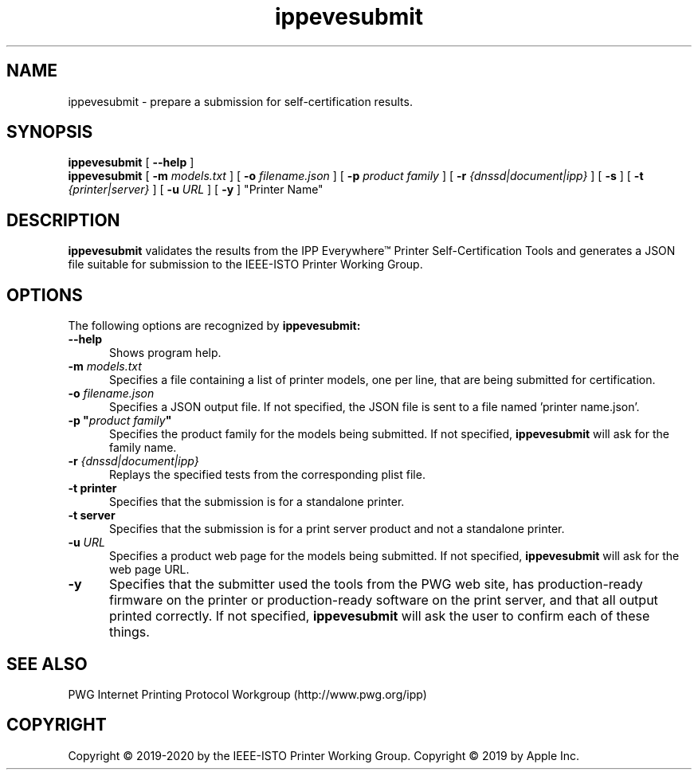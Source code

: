 .\"
.\" ippevesubmit man page.
.\"
.\" Copyright © 2019-2020 by the IEEE-ISTO Printer Working Group.
.\" Copyright © 2019 by Apple Inc.
.\"
.\" Licensed under Apache License v2.0.  See the file "LICENSE" for more
.\" information.
.\"
.TH ippevesubmit 1 "IPP Everywhere Tools" "2020-10-07" "ISTO-PWG"
.SH NAME
ippevesubmit \- prepare a submission for self-certification results.
.SH SYNOPSIS
.B ippevesubmit
[
.B \-\-help
]
.br
.B ippevesubmit
[
.B \-m
.I models.txt
] [
.B \-o
.I filename.json
] [
.B \-p
.I "product family"
] [
.B \-r
.I {dnssd|document|ipp}
] [
.B \-s
] [
.B \-t
.I {printer|server}
] [
.B \-u
.I URL
] [
.B \-y
] "Printer Name"
.SH DESCRIPTION
.B ippevesubmit
validates the results from the IPP Everywhere\*(Tm Printer Self-Certification Tools and generates a JSON file suitable for submission to the IEEE-ISTO Printer Working Group.
.SH OPTIONS
The following options are recognized by
.B ippevesubmit:
.TP 5
.B \-\-help
Shows program help.
.TP 5
\fB\-m \fImodels.txt\fR
Specifies a file containing a list of printer models, one per line, that are being submitted for certification.
.TP 5
\fB\-o \fIfilename.json\fR
Specifies a JSON output file.
If not specified, the JSON file is sent to a file named 'printer name.json'.
.TP 5
\fB\-p "\fIproduct family\fB"\fR
Specifies the product family for the models being submitted.
If not specified,
.B ippevesubmit
will ask for the family name.
.TP 5
\fB\-r \fI{dnssd|document|ipp}\fR
Replays the specified tests from the corresponding plist file.
.TP 5
.B \-t printer
Specifies that the submission is for a standalone printer.
.TP 5
.B \-t server
Specifies that the submission is for a print server product and not a standalone printer.
.TP 5
\fB\-u \fIURL\fR
Specifies a product web page for the models being submitted.
If not specified,
.B ippevesubmit
will ask for the web page URL.
.TP 5
.B \-y
Specifies that the submitter used the tools from the PWG web site, has production-ready firmware on the printer or production-ready software on the print server, and that all output printed correctly.
If not specified,
.B ippevesubmit
will ask the user to confirm each of these things.
.SH SEE ALSO
PWG Internet Printing Protocol Workgroup (http://www.pwg.org/ipp)
.SH COPYRIGHT
Copyright \[co] 2019-2020 by the IEEE-ISTO Printer Working Group.
Copyright \[co] 2019 by Apple Inc.
